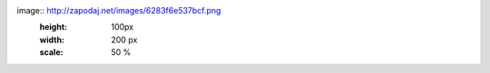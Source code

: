 image:: http://zapodaj.net/images/6283f6e537bcf.png
   :height: 100px
   :width: 200 px
   :scale: 50 %
